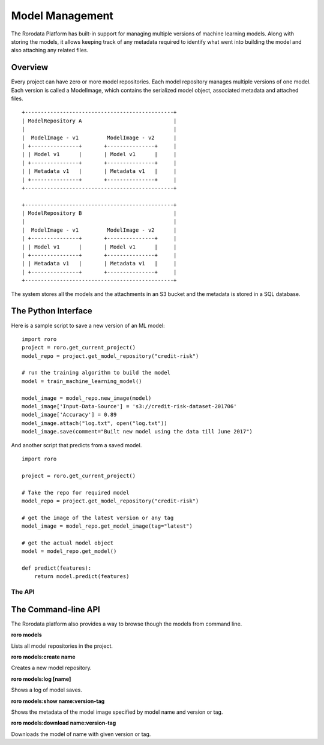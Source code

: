 Model Management
================

The Rorodata Platform has built-in support for managing multiple versions of machine learning models. Along with storing the models, it allows keeping track of any metadata required to identify what went into building the model and also attaching any related files.

Overview
--------

Every project can have zero or more model repositories. Each model repository manages multiple versions of one model. Each version is called a ModelImage, which contains the serialized model object, associated metadata and attached files. ::

    +-----------------------------------------------+
    | ModelRepository A                             |
    |                                               |
    |  ModelImage - v1         ModelImage - v2      |
    | +---------------+       +---------------+     |
    | | Model v1      |       | Model v1      |     |
    | +---------------+       +---------------+     |
    | | Metadata v1   |       | Metadata v1   |     |
    | +---------------+       +---------------+     |
    +-----------------------------------------------+

    +-----------------------------------------------+
    | ModelRepository B                             |
    |                                               |
    |  ModelImage - v1         ModelImage - v2      |
    | +---------------+       +---------------+     |
    | | Model v1      |       | Model v1      |     |
    | +---------------+       +---------------+     |
    | | Metadata v1   |       | Metadata v1   |     |
    | +---------------+       +---------------+     |
    +-----------------------------------------------+

The system stores all the models and the attachments in an S3 bucket and the metadata is stored in a SQL database.

The Python Interface
--------------------

Here is a sample script to save a new version of an ML model::

    import roro
    project = roro.get_current_project()
    model_repo = project.get_model_repository("credit-risk")

    # run the training algorithm to build the model
    model = train_machine_learning_model()

    model_image = model_repo.new_image(model)
    model_image['Input-Data-Source'] = 's3://credit-risk-dataset-201706'
    model_image['Accuracy'] = 0.89
    model_image.attach("log.txt", open("log.txt"))
    model_image.save(comment="Built new model using the data till June 2017")

And another script that predicts from a saved model. ::

    import roro

    project = roro.get_current_project()

    # Take the repo for required model
    model_repo = project.get_model_repository("credit-risk")

    # get the image of the latest version or any tag
    model_image = model_repo.get_model_image(tag="latest")

    # get the actual model object
    model = model_repo.get_model()

    def predict(features):
        return model.predict(features)

The API
^^^^^^^


.. py:class:: Project

   .. py:method:: get_model_repository(name)

      Returns the :py:class:`ModelRepository` with given name.

   .. py:method:: list_model_repositories()

      Returns all the model repositories associated with this project.

   .. py:method:: create_model_repository(name)

      Creates a new :py:class:`ModelRepository` with given name.

.. py:class:: ModelRepository

   .. py:method:: new_model_image(self, model)

      Creates a new model image.

      The `save` method must be called on the model image object
      after preparing the image by adding metadata and attachments.

   .. py:method:: get_model_image(self, version=None, tag=None)

      Returns the model image with given version number or tag name.

   .. py:method:: get_tags(self)

      Returns all the tags available in this repository.

   .. py:method:: add_tag(self, tag, version)

      Tags the specified ``version`` of the model image as given ``tag`` name.

.. py:class:: ModelImage

   ModelImage represents one version of an ML model and its assocated metadata.

   Metadata can be added to a model image like a dictionary. ::

    model_image['Accuracy'] = 0.83
    model_image['Input-Source'] = 's3://credit-risk-201706'

   Some metadata like timestamp, author etc. are automatically added.

   .. py:method:: save(self, comment)

      Saves the model image as a new version.

   .. py:method:: __getattr__(self, name)

      Returns the metadata with given name.

   .. py:method:: __setattr__(self, name, value)

      Set value of the metadata attribute with given name.

   .. py:method:: get_metadata(self)

      Returns all metadata as a dictionary.

   .. py:method:: set_metadata(self, metadata)

      Sets the model metadata.

   .. py:method:: attach(self, filename, fileobj)

      Adds a new attachment to the model image.

   .. py:method:: get_attachments(self)

      Returns all the attachments added to this model image.

   .. py:method:: get_model(self)

      Returns the model object.

   .. py:attribute:: version

      Version number of this model image.

The Command-line API
--------------------

The Rorodata platform also provides a way to browse though the models from command line.

**roro models**

Lists all model repositories in the project.

**roro models:create name**

Creates a new model repository.

**roro models:log [name]**

Shows a log of model saves.

**roro models:show name:version-tag**

Shows the metadata of the model image specified by model name and version or tag.

**roro models:download name:version-tag**

Downloads the model of name with given version or tag.

